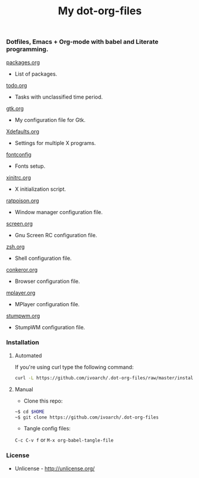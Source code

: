 #+TITLE: My dot-org-files

*** Dotfiles, Emacs + Org-mode with babel and Literate programming.

[[https://github.com/ivoarch/.dot-org-files/blob/master/packages.org][packages.org]]
- List of packages.

[[https://github.com/ivoarch/.dot-org-files/blob/master/todo.org][todo.org]]
- Tasks with unclassified time period.

[[https://github.com/ivoarch/.dot-org-files/blob/master/gtk.org][gtk.org]]
- My configuration file for Gtk.

[[https://github.com/ivoarch/.dot-org-files/blob/master/Xdefaults.org][Xdefaults.org]]
- Settings for multiple X programs.

[[https://github.com/ivoarch/.dot-org-files/blob/master/fontconfig.org][fontconfig]]
- Fonts setup.

[[https://github.com/ivoarch/.dot-org-files/blob/master/xinitrc.org][xinitrc.org]]
- X initialization script.

[[https://github.com/ivoarch/.dot-org-files/blob/master/ratpoison.org][ratpoison.org]]
- Window manager configuration file.

[[https://github.com/ivoarch/.dot-org-files/blob/master/screen.org][screen.org]]
- Gnu Screen RC configuration file.

[[https://github.com/ivoarch/.dot-org-files/blob/master/zsh.org][zsh.org]]
- Shell configuration file.

[[https://github.com/ivoarch/.dot-org-files/blob/master/conkeror.org][conkeror.org]]
- Browser configuration file.

[[https://github.com/ivoarch/.dot-org-files/blob/master/mplayer.org][mplayer.org]]
- MPlayer configuration file.

[[https://github.com/ivoarch/.dot-org-files/blob/master/stumpwm.org][stumpwm.org]]
- StumpWM configuration file.

*** Installation

**** Automated

If you're using curl type the following command:

#+BEGIN_SRC sh
curl -L https://github.com/ivoarch/.dot-org-files/raw/master/install.sh | sh
#+END_SRC

**** Manual

- Clone this repo:

#+BEGIN_SRC sh
~$ cd $HOME
~$ git clone https://github.com/ivoarch/.dot-org-files
#+END_SRC

- Tangle config files:

=C-c C-v f= or =M-x org-babel-tangle-file=

*** License

- Unlicense - http://unlicense.org/
